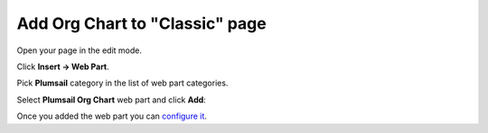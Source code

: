 Add Org Chart to "Classic" page
===============================

Open your page in the edit mode.

Click **Insert → Web Part**.

Pick **Plumsail** category in the list of web part categories.

Select **Plumsail Org Chart** web part and click **Add**:

.. image:: /../_static/img/getting-started/installation-office365/InsertClassicSPFxWebPartPlumsail-1.jpg
    :alt: Insert classic page

Once you added the web part you can `configure it <../getting-started/quick-configuration.html>`_.